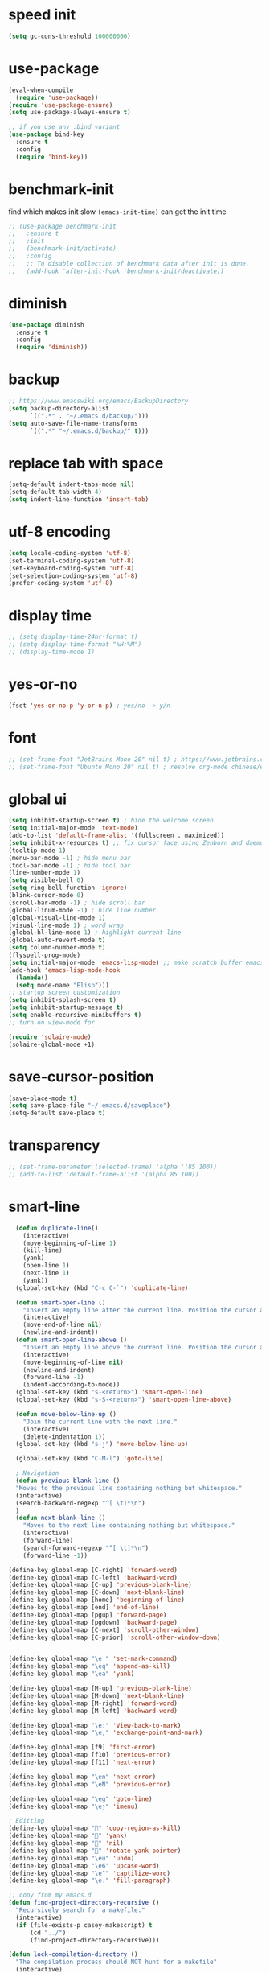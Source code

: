 #+PROPERTY: header-args :comments yes :results silent

* speed init


#+BEGIN_SRC emacs-lisp
  (setq gc-cons-threshold 100000000)
#+END_SRC

* use-package

#+BEGIN_SRC emacs-lisp
  (eval-when-compile
    (require 'use-package))
  (require 'use-package-ensure)
  (setq use-package-always-ensure t)

  ;; if you use any :bind variant
  (use-package bind-key
    :ensure t
    :config
    (require 'bind-key))
#+END_SRC

* benchmark-init

find which makes init slow
~(emacs-init-time)~ can get the init time

#+BEGIN_SRC emacs-lisp
  ;; (use-package benchmark-init
  ;;   :ensure t
  ;;   :init
  ;;   (benchmark-init/activate)
  ;;   :config
  ;;   ;; To disable collection of benchmark data after init is done.
  ;;   (add-hook 'after-init-hook 'benchmark-init/deactivate))
#+END_SRC

* diminish

#+BEGIN_SRC emacs-lisp
  (use-package diminish
    :ensure t
    :config
    (require 'diminish))
#+END_SRC

* backup

#+BEGIN_SRC emacs-lisp
  ;; https://www.emacswiki.org/emacs/BackupDirectory
  (setq backup-directory-alist
        `((".*" . "~/.emacs.d/backup/")))
  (setq auto-save-file-name-transforms
        `((".*" "~/.emacs.d/backup/" t)))
#+END_SRC

* replace tab with space
#+BEGIN_SRC emacs-lisp
  (setq-default indent-tabs-mode nil)
  (setq-default tab-width 4)
  (setq indent-line-function 'insert-tab)
#+END_SRC

* utf-8 encoding

#+BEGIN_SRC emacs-lisp
  (setq locale-coding-system 'utf-8)
  (set-terminal-coding-system 'utf-8)
  (set-keyboard-coding-system 'utf-8)
  (set-selection-coding-system 'utf-8)
  (prefer-coding-system 'utf-8)
#+END_SRC

* display time

#+BEGIN_SRC emacs-lisp
  ;; (setq display-time-24hr-format t)
  ;; (setq display-time-format "%H:%M")
  ;; (display-time-mode 1)
#+END_SRC

* yes-or-no

#+BEGIN_SRC emacs-lisp
  (fset 'yes-or-no-p 'y-or-n-p) ; yes/no -> y/n
#+END_SRC

* font

#+BEGIN_SRC emacs-lisp
  ;; (set-frame-font "JetBrains Mono 20" nil t) ; https://www.jetbrains.com/lp/mono/
  ;; (set-frame-font "Ubuntu Mono 20" nil t) ; resolve org-mode chinese/english align issue
#+END_SRC

* global ui

#+BEGIN_SRC emacs-lisp
  (setq inhibit-startup-screen t) ; hide the welcome screen
  (setq initial-major-mode 'text-mode)
  (add-to-list 'default-frame-alist '(fullscreen . maximized))
  (setq inhibit-x-resources t) ;; fix cursor face using Zenburn and daemon mode
  (tooltip-mode 1)
  (menu-bar-mode -1) ; hide menu bar
  (tool-bar-mode -1) ; hide tool bar
  (line-number-mode 1)
  (setq visible-bell 0)
  (setq ring-bell-function 'ignore)
  (blink-cursor-mode 0)
  (scroll-bar-mode -1) ; hide scroll bar
  (global-linum-mode -1) ; hide line number
  (global-visual-line-mode 1)
  (visual-line-mode 1) ; word wrap
  (global-hl-line-mode 1) ; highlight current line
  (global-auto-revert-mode t)
  (setq column-number-mode t)
  (flyspell-prog-mode)
  (setq initial-major-mode 'emacs-lisp-mode) ;; make scratch buffer emacs-lisp-mode
  (add-hook 'emacs-lisp-mode-hook
    (lambda()
    (setq mode-name "Elisp")))
  ;; startup screen customization
  (setq inhibit-splash-screen t)
  (setq inhibit-startup-message t)
  (setq enable-recursive-minibuffers t)
  ;; turn on view-mode for

  (require 'solaire-mode)
  (solaire-global-mode +1)

#+END_SRC

* save-cursor-position

#+BEGIN_SRC emacs-lisp
  (save-place-mode t)
  (setq save-place-file "~/.emacs.d/saveplace")
  (setq-default save-place t)
#+END_SRC


* transparency

#+BEGIN_SRC emacs-lisp
  ;; (set-frame-parameter (selected-frame) 'alpha '(85 100))
  ;; (add-to-list 'default-frame-alist '(alpha 85 100))
#+END_SRC

* smart-line

#+BEGIN_SRC emacs-lisp
  (defun duplicate-line()
    (interactive)
    (move-beginning-of-line 1)
    (kill-line)
    (yank)
    (open-line 1)
    (next-line 1)
    (yank))
  (global-set-key (kbd "C-c C-`") 'duplicate-line)

  (defun smart-open-line ()
    "Insert an empty line after the current line. Position the cursor at its beginning, according to the current mode."
    (interactive)
    (move-end-of-line nil)
    (newline-and-indent))
  (defun smart-open-line-above ()
    "Insert an empty line above the current line. Position the cursor at it's beginning, according to the current mode."
    (interactive)
    (move-beginning-of-line nil)
    (newline-and-indent)
    (forward-line -1)
    (indent-according-to-mode))
  (global-set-key (kbd "s-<return>") 'smart-open-line)
  (global-set-key (kbd "s-S-<return>") 'smart-open-line-above)

  (defun move-below-line-up ()
    "Join the current line with the next line."
    (interactive)
    (delete-indentation 1))
  (global-set-key (kbd "s-j") 'move-below-line-up)

  (global-set-key (kbd "C-M-l") 'goto-line)

  ; Navigation
  (defun previous-blank-line ()
  "Moves to the previous line containing nothing but whitespace."
  (interactive)
  (search-backward-regexp "^[ \t]*\n")
  )
  (defun next-blank-line ()
    "Moves to the next line containing nothing but whitespace."
    (interactive)
    (forward-line)
    (search-forward-regexp "^[ \t]*\n")
    (forward-line -1))

(define-key global-map [C-right] 'forward-word)
(define-key global-map [C-left] 'backward-word)
(define-key global-map [C-up] 'previous-blank-line)
(define-key global-map [C-down] 'next-blank-line)
(define-key global-map [home] 'beginning-of-line)
(define-key global-map [end] 'end-of-line)
(define-key global-map [pgup] 'forward-page)
(define-key global-map [pgdown] 'backward-page)
(define-key global-map [C-next] 'scroll-other-window)
(define-key global-map [C-prior] 'scroll-other-window-down)


(define-key global-map "\e " 'set-mark-command)
(define-key global-map "\eq" 'append-as-kill)
(define-key global-map "\ea" 'yank)

(define-key global-map [M-up] 'previous-blank-line)
(define-key global-map [M-down] 'next-blank-line)
(define-key global-map [M-right] 'forward-word)
(define-key global-map [M-left] 'backward-word)

(define-key global-map "\e:" 'View-back-to-mark)
(define-key global-map "\e;" 'exchange-point-and-mark)

(define-key global-map [f9] 'first-error)
(define-key global-map [f10] 'previous-error)
(define-key global-map [f11] 'next-error)

(define-key global-map "\en" 'next-error)
(define-key global-map "\eN" 'previous-error)

(define-key global-map "\eg" 'goto-line)
(define-key global-map "\ej" 'imenu)

; Editting
(define-key global-map "" 'copy-region-as-kill)
(define-key global-map "" 'yank)
(define-key global-map "" 'nil)
(define-key global-map "" 'rotate-yank-pointer)
(define-key global-map "\eu" 'undo)
(define-key global-map "\e6" 'upcase-word)
(define-key global-map "\e^" 'captilize-word)
(define-key global-map "\e." 'fill-paragraph)

;; copy from my emacs.d
(defun find-project-directory-recursive ()
  "Recursively search for a makefile."
  (interactive)
  (if (file-exists-p casey-makescript) t
      (cd "../")
      (find-project-directory-recursive)))

(defun lock-compilation-directory ()
  "The compilation process should NOT hunt for a makefile"
  (interactive)
  (setq compilation-directory-locked t)
  (message "Compilation directory is locked."))

(defun unlock-compilation-directory ()
  "The compilation process SHOULD hunt for a makefile"
  (interactive)
  (setq compilation-directory-locked nil)
  (message "Compilation directory is roaming."))

(defun find-project-directory ()
  "Find the project directory."
  (interactive)
  (setq find-project-from-directory default-directory)
  (switch-to-buffer-other-window "*compilation*")
  (if compilation-directory-locked (cd last-compilation-directory)
  (cd find-project-from-directory)
  (find-project-directory-recursive)
  (setq last-compilation-directory default-directory)))

(defun make-without-asking ()
  "Make the current build."
  (interactive)
  (if (find-project-directory) (compile casey-makescript))
  (other-window 1))
(define-key global-map "\em" 'make-without-asking)


; Startup windowing
(setq next-line-add-newlines nil)
(setq-default truncate-lines t)
(setq truncate-partial-width-windows nil)
(split-window-horizontally)


(use-package ox-hugo
:ensure t)
(use-package org-static-blog
:ensure t)
(use-package projectile
:ensure t)
(use-package f
:ensure t)



(define-key global-map "\t" 'dabbrev-expand)
(define-key global-map [S-tab] 'indent-for-tab-command)
(define-key global-map [backtab] 'indent-for-tab-command)
;;(define-key global-map "\C-y" 'indent-for-tab-command)
(define-key global-map [C-tab] 'indent-region)
(define-key global-map "	" 'indent-region)

;; use company-mode in all buffers
(add-hook 'after-init-hook 'global-company-mode)

(custom-set-faces
 ;; custom-set-faces was added by Custom.
 ;; If you edit it by hand, you could mess it up, so be careful.
 ;; Your init file should contain only one such instance.
 ;; If there is more than one, they won't work right.
 '(default ((t (:background nil)))))

(add-hook 'ess-mode-hook 'hs-minor-mode)

(eval-after-load 'hideshow
'(progn
    (global-set-key (kbd "C-+") 'hs-toggle-hiding)))
;;;; Things that might make life easier:

;; Make Emacs' "speedbar" recognize newlisp files
(eval-after-load "speedbar" '(speedbar-add-supported-extension ".lsp"))

#+END_SRC

* comment code

#+BEGIN_SRC emacs-lisp
  (defun comment-region-or-line ()
    "Comments or uncomments the region or the current line if there's no active region."
    (interactive)
    (let (beg end)
      (if (region-active-p)
          (setq beg (region-beginning) end (region-end))
        (setq beg (line-beginning-position) end (line-end-position)))
      (comment-or-uncomment-region beg end)))

  (global-set-key (kbd "s-/") 'comment-region-or-line)
#+END_SRC

* beacon

#+BEGIN_SRC emacs-lisp
    ;; https://github.com/Malabarba/beacon
  (use-package beacon
    :ensure t
    :config
    (beacon-mode 1)
    (setq beacon-blink-duration 0.5)
    ;; (setq beacon-color "green")
    )
#+END_SRC

* theme

#+BEGIN_SRC emacs-lisp
     ;;(use-package sublime-themes
     ;;  :ensure t
     ;;  :config
     ;;  (load-theme 'sublime t))

     (use-package zenburn-theme
      :ensure t
      :config
      (load-theme 'zenburn t))


  ;; 'sublime-themes (custom-enabled-themes '(tsdh-dark))

    ;;(use-package atom-one-dark-theme
    ;;  :ensure t
    ;;  :config
    ;;  (load-theme 'atom-one-dark t))


    ;;(use-package solarized-theme
     ;;  :ensure t
      ;; :config
       ;;(load-theme 'solarized-light t)
     ;;  (load-theme 'solarized-dark t)
  ;;)

    ;; (use-package spacemacs-theme
    ;;   :defer t
    ;;   :init (load-theme 'spacemacs-dark t))
#+END_SRC

* mode line

#+BEGIN_SRC emacs-lisp
  ;; (use-package powerline
  ;;   :ensure t
  ;;   :config
  ;;   (powerline-default-theme)
  ;;   ;; (powerline-center-theme)
  ;;   ;; (powerline-center-evil-theme)
  ;;   ;; (powerline-vim-theme)
  ;;   ;; (powerline-nano-theme)
  ;;   )
#+END_SRC

#+BEGIN_SRC emacs-lisp
  (use-package spaceline
    :ensure t
    :config
    (require 'spaceline-config)
    (spaceline-emacs-theme))
#+END_SRC

* exec-path-from-shell

#+BEGIN_SRC emacs-lisp
  (use-package exec-path-from-shell
    :ensure t
    :config
    (when (memq window-system '(mac ns x))
      (exec-path-from-shell-initialize)
      ;; (exec-path-from-shell-copy-envs '("PATH"))
      ))
#+END_SRC

* auto-mode


#+BEGIN_SRC emacs-lisp
    (setq auto-mode-alist
          (append
           '(("\\.cpp$"    . c++-mode)
             ("\\.hin$"    . c++-mode)
             ("\\.cin$"    . c++-mode)
             ("\\.inl$"    . c++-mode)
             ("\\.rdc$"    . c++-mode)
             ("\\.h$"    . c++-mode)
             ("\\.c$"   . c++-mode)
             ("\\.cc$"   . c++-mode)
             ("\\.cu$"   . c++-mode)
             ("\\.c8$"   . c++-mode)
             ("\\.f90$"   . f90-mode)
             ("\\.rs$"   . rust-mode)
             ("\\.ui$"   . xml-mode)
             ("\\.xml$"   . xml-mode)
             ("\\.tex$"   . latex-mode)
             ("\\.stex$"  . latex-mode)
             ("\\.pamphlet$" . latex-mode)
             ("Makefile.*$" . makefile-mode)
             ("\\.txt$" . indented-text-mode)
             ("\\.emacs$" . emacs-lisp-mode)
             ("\\.cl$" . emacs-lisp-mode)
             ("\\.sls$" . scheme-mode)
             ("\\.ss$" . scheme-mode)
             ("\\.ss$" . scheme-mode)
             ("\\.nl$" . newlisp-mode)
             ("\\.lsp$" . newlisp-mode)
             ("\\.gen$" . gen-mode)
             ("\\.ms$" . fundamental-mode)
             ("\\.m$" . objc-mode)
             ("\\.mm$" . objc-mode)
             ("\\.plt$" . gnuplot-mode)
             ("\\.gp$" . gnuplot-mode)
             )
             auto-mode-alist))
#+END_SRC

* yasnippet

  #+BEGIN_SRC emacs-lisp
    (use-package yasnippet
      :ensure t
      :defer 5
      :config
      (yas-reload-all)
      (setq yas-wrap-around-region t)
      :hook (('prog-mode     . 'yas-minor-mode)
             ('org-mode      . 'yas-minor-mode)
             ('LaTeX-mode    . 'yas-minor-mode)
             ('rust-mode    . 'yas-minor-mode)
             ('text-mode    . 'yas-minor-mode)
             ('python-mode    . 'yas-minor-mode)
             ('xml-mode    . 'yas-minor-mode)
             ('rust-mode    . 'yas-minor-mode)
             ('markdown-mode . 'yas-minor-mode)))

    (use-package yasnippet-snippets
      :ensure t
      :after yasnippet)
  #+END_SRC

* recentf

#+BEGIN_SRC emacs-lisp
  (use-package recentf
    :ensure t
    :config
    (recentf-mode 1)
    (setq recentf-max-saved-items 200
          recentf-max-menu-items 15)
    (run-at-time nil (* 5 60) 'recentf-save-list))
#+END_SRC

* projectile

#+BEGIN_SRC emacs-lisp
  (use-package projectile
    :ensure t
    :config
    (projectile-mode +1)
    (setq projectile-completion-system 'ivy)
    (setq projectile-dynamic-mode-line nil)
    :bind-keymap
    ("s-p" . projectile-command-map))

  ;; (use-package helm-projectile
  ;;   :ensure t
  ;;   :config
  ;;   (projectile-global-mode 1)
  ;;   (helm-projectile-on)
  ;;   ;; (setq projectile-completion-system 'helm)
  ;;   (setq projectile-switch-project-action 'helm-projectile)
  ;;   )
#+END_SRC

* helm
#+BEGIN_SRC emacs-lisp

;; [[file:init.org::* “Being at the Helm” ---Completion & Narrowing Framework][ “Being at the Helm” ---Completion & Narrowing Framework:1]]
(use-package helm
 :diminish
 :init (helm-mode t)
 :bind (("M-x"     . helm-M-x)
        ("C-x C-f" . helm-find-files)
        ("C-x b"   . helm-mini)     ;; See buffers & recent files; more useful.
        ("C-x r b" . helm-filtered-bookmarks)
        ("C-x C-r" . helm-recentf)  ;; Search for recently edited files
        ("C-c i"   . helm-imenu)
        ("C-h a"   . helm-apropos)
        ;; Look at what was cut recently & paste it in.
        ("M-y" . helm-show-kill-ring)

        :map helm-map
        ;; We can list ‘actions’ on the currently selected item by C-z.
        ("C-z" . helm-select-action)
        ;; Let's keep tab-completetion anyhow.
        ("TAB"   . helm-execute-persistent-action)
        ("<tab>" . helm-execute-persistent-action)))
;;  “Being at the Helm” ---Completion & Narrowing Framework:1 ends here

;; [[file:init.org::* “Being at the Helm” ---Completion & Narrowing Framework][ “Being at the Helm” ---Completion & Narrowing Framework:2]]
(setq helm-mini-default-sources '(helm-source-buffers-list
                                    helm-source-recentf
                                    helm-source-bookmarks
                                    helm-source-bookmark-set
                                    helm-source-buffer-not-found))
;;  “Being at the Helm” ---Completion & Narrowing Framework:2 ends here

;; [[file:init.org::* “Being at the Helm” ---Completion & Narrowing Framework][ “Being at the Helm” ---Completion & Narrowing Framework:3]]
;;(system-packages-ensure "surfraw")
; ⇒  “M-x helm-surfraw” or “C-x c s”
;;  “Being at the Helm” ---Completion & Narrowing Framework:3 ends here

;; [[file:init.org::* “Being at the Helm” ---Completion & Narrowing Framework][ “Being at the Helm” ---Completion & Narrowing Framework:4]]
(use-package helm-swoop
  :bind  (("C-s"     . 'helm-swoop)           ;; search current buffer
          ("C-M-s"   . 'helm-multi-swoop-all) ;; Search all buffer
          ;; Go back to last position where ‘helm-swoop’ was called
          ("C-S-s" . 'helm-swoop-back-to-last-point)
          ;; swoop doesn't work with PDFs, use Emacs' default isearch instead.
          ; :map pdf-view-mode-map ("C-s" . isearch-forward)
          )
  :custom (helm-swoop-speed-or-color nil "Give up colour for speed.")
          (helm-swoop-split-with-multiple-windows nil "Do not split window inside the current window."))
;;  “Being at the Helm” ---Completion & Narrowing Framework:4 ends here
#+END_SRC
* ivy

- [[https://oremacs.com/swiper][ivy user manual]]
- [[https://writequit.org/denver-emacs/presentations/2017-04-11-ivy.html][ivy demo]]

| Key        | Command                 | Description                                    |
|------------+-------------------------+------------------------------------------------|
| M-n        | ivy-next-line           | Next line                                      |
| M-p        | ivy-previous-line       | Previous line                                  |
| M-<        | ivy-beginning-of-buffer | Beginning of the Ivy minibuffer                |
| M->        | ivy-end-of-buffer       | End of the Ivy minibuffer                      |
| C-v        | ivy-scroll-up-command   | Page up by one Ivy buffer size                 |
| M-v        | ivy-scroll-down-command | Page down by one Ivy buffer size               |
| C-m or RET | ivy-done                | Calls the default action                       |
| ~C-M-m~      | ivy-call                | Calls the default action, keeps Ivy open       |
| ~M-o~        | ivy-dispatching-done    | Displays the available actions                 |
| ~C-M-o~      | ivy-dispacthing-call    | Displays available actions, keeps Ivy open     |
| C-'        | ivy-avy                 | Uses Avy to select candidates                  |
| TAB        | ivy-partial-or-done     | Tab completion, repeated presses may call done |
|            | ivy-resume              | Restart Ivy before last action                 |

#+BEGIN_SRC emacs-lisp
  (use-package counsel
    :ensure t
    :config
    (ivy-mode 1)
    (setq ivy-use-virtual-buffers t)
    (setq enable-recursive-minibuffers t)
    (setq ivy-count-format "(%d/%d) ")
    :bind
    (("C-s"     . 'swiper-isearch)
     ("M-x"     . 'counsel-M-x)
     ("M-y"     . 'counsel-yank-pop)
     ("C-x C-f" . 'counsel-find-file)
     ("C-x b"   . 'ivy-switch-buffer)

     ;; ("M-n" . ivy-next-history-element)
     ;; ("M-p" . ivy-previous-history-element)
     ;; ("M-i" . ivy-insert-current)
     ;; ("M-j" . ivy-yank-word)

     ("C-c C-r" . 'ivy-resume)
     ("C-c v"   . 'ivy-push-view)
     ("C-c V"   . 'ivy-pop-view)
     ("C-c k"   . 'counsel-rg)
     ("C-x l"   . 'counsel-locate)))
#+END_SRC

* multiple cursor

#+BEGIN_SRC emacs-lisp
  (use-package multiple-cursors
    :ensure t
    :defer 5
    :bind
    (("C-x C-v" . 'mc/edit-lines)
     ("C->" . 'mc/mark-next-like-this)
     ("C-<" . 'mc/mark-previous-like-this)
     ("C-x C-a" . 'mc/mark-all-like-this)))
#+END_SRC

* magit & forge

** cherry pick [fn:1] [fn:2]

- ~M-x magit-status~ to enter open a Magit buffer
- ~b v~ to list current branches
- select branch to receive patch, RET to checkout
- ~l rl~ to list patches from this branch to the branch with the cherries (or l rL, long diff)
- select the patch to cherry-pick
- ~A~ to bring the patch onto the current branch

#+BEGIN_SRC emacs-lisp
  (use-package magit
    :ensure t
    :bind (("C-x g"   . 'magit-status)
           ("C-c g"   . 'magit-dispatch-popup)
           ("C-c M-g" . 'magit-file-dispatch)))

  ;; (use-package forge
  ;;   :ensure t
  ;;   :after magit)
#+END_SRC

* ace window

#+BEGIN_SRC emacs-lisp
  (use-package ace-window
    :ensure t
    :bind (("M-o" . 'ace-window)))
#+END_SRC

* which key

#+BEGIN_SRC emacs-lisp
  (use-package which-key
    :ensure t
    :config
    (which-key-mode))
#+END_SRC

* neotree

|---------+-----------------------------------------------------------------|
| n       | next line, p previous line.                                     |
| SPC     | or RET or TAB Open current item if it is a file.                |
| U       | Go up a directory                                               |
| g       | Refresh                                                         |
| A       | Maximize/Minimize the NeoTree Window                            |
| H       | Toggle display hidden files                                     |
| <       | beginning-of-buffer                                             |
| >       | end-of-buffer                                                   |
| ?       | describe-mode                                                   |
|---------+-----------------------------------------------------------------|
| C-c C-n | Create a file or create a directory if filename ends with a ‘/’ |
| C-c C-d | Delete a file or a directory.                                   |
| C-c C-r | Rename a file or a directory.                                   |
| C-c C-c | Change the root directory.                                      |
| C-c C-p | Copy a file or a directory.                                     |
| C-c C-a | neotree-collapse-all                                            |

#+BEGIN_SRC emacs-lisp
  (use-package neotree
    :ensure t
    :bind
    (("s-t" . 'neotree-toggle))
    :config
    (setq neo-smart-open t)
    (setq neo-theme 'arrow))
#+END_SRC

* paredit

;;#+BEGIN_SRC emacs-lisp
;;  (use-package paredit
;;    :ensure t
;;    :hook (('cider-repl-mode          . 'enable-paredit-mode)
;;           ('cider-mode               . 'enable-paredit-mode)
;;           ('clojure-mode             . 'enable-paredit-mode)
;;           ('emacs-lisp-mode          . 'enable-paredit-mode)
;;           ('ielm-mode                . 'enable-paredit-mode)
;;           ('lisp-mode                . 'enable-paredit-mode)
;;          ('lisp-interaction-mode    . 'enable-paredit-mode)
;;           ('scheme-mode              . 'enable-paredit-mode)
;;           ('rust-mode              . 'enable-paredit-mode)
;;           ('python-mode              . 'enable-paredit-mode)
;;           ('c++-mode              . 'enable-paredit-mode)
;;           ('haskell-interactive-mode . 'enable-paredit-mode)))
;;#+END_SRC

* smartparens

#+BEGIN_SRC emacs-lisp
  (use-package smartparens
    :ensure t
    :hook (('prog-mode                . 'smartparens-mode)
           ('LaTeX-mode               . 'smartparens-mode)
           ('eshell-mode              . 'smartparens-mode)
                    ('cider-mode               . 'smartparens-mode)
            ('lisp-mode               . 'smartparens-mode)
   ('python-mode               . 'smartparens-mode)


           ('cider-repl-mode          . 'smartparens-mode)
           ('haskell-interactive-mode . 'smartparens-mode))
    :bind
    (("C-M-a" . 'sp-beginning-of-sexp)
     ("C-M-e" . 'sp-end-of-sexp)
     ("C-M-f" . 'sp-forward-sexp)
     ("C-M-b" . 'sp-backward-sexp)
     ("C-M-n" . 'sp-next-sexp)
     ("C-M-p" . 'sp-previous-sexp)
     ("C-S-f" . 'sp-forward-symbol)
     ("C-S-b" . 'sp-backward-symbol)
     ("C-M-k" . 'sp-kill-sexp)
     ("C-M-w" . 'sp-copy-sexp)
     ("C-k"   . 'sp-kill-hybrid-sexp)
     ("M-k"   . 'sp-backward-kill-sexp))
    :config
    (require 'smartparens-config))
#+END_SRC

* rainbow

#+BEGIN_SRC emacs-lisp
(use-package rainbow-delimiters
  :ensure t
  :hook ('prog-mode . 'rainbow-delimiters-mode))
#+END_SRC

* language server protocol

- [[https://github.com/emacs-lsp/lsp-mode][lsp-mode]]
- [[https://elixirforum.com/t/emacs-elixir-setup-configuration-wiki/19196][elixir lsp setup]]
- [[https://github.com/rust-lang/rls][rust languague server]]

** emacs lsp-mode setup

use the following ~lsp-mode~ related config ~lsp-mode, lsp-ui, company-lsp, lsp-ivy, fly-check~

** rust languague server setup

*** install rust

*** install components

~rustup component add rls rust-analysis rust-src~

*** config emacs

- install ~rust-mode~
- hook ~('rust-mode . 'lsp)~


** python language server setup

- use pipenv to manage virtualenv and dependencies
- activate the env, and ~pip install 'python-language-server[all]'~
- in Emacs, ~M-x pyvenv-activate~

** config

   #+BEGIN_SRC emacs-lisp
           ;;https://robert.kra.hn/posts/2021-02-07_rust-with-emacs/
          (use-package rustic
          :ensure
          :bind (:map rustic-mode-map
                  ("M-j" . lsp-ui-imenu)
                  ("M-?" . lsp-find-references)
                  ("C-c C-c l" . flycheck-list-errors)
                  ("C-c C-c a" . lsp-execute-code-action)
                  ("C-c C-c r" . lsp-rename)
                  ("C-c C-c q" . lsp-workspace-restart)
                  ("C-c C-c Q" . lsp-workspace-shutdown)
                  ("C-c C-c s" . lsp-rust-analyzer-status))
          :config
          ;; uncomment for less flashiness
          ;; (setq lsp-eldoc-hook nil)
          ;; (setq lsp-enable-symbol-highlighting nil)
          ;; (setq lsp-signature-auto-activate nil)

          ;; comment to disable rustfmt on save
          (setq rustic-format-on-save t)
          (add-hook 'rustic-mode-hook 'rk/rustic-mode-hook))

          (defun rk/rustic-mode-hook ()
          ;; so that run C-c C-c C-r works without having to confirm
          (setq-local buffer-save-without-query t))

          (use-package lsp-mode
          :ensure
          :commands lsp
          :custom
          ;; what to use when checking on-save. "check" is default, I prefer clippy
          (lsp-rust-analyzer-cargo-watch-command "clippy")
          (lsp-eldoc-render-all t)
          (lsp-idle-delay 0.6)
          (lsp-rust-analyzer-server-display-inlay-hints t)
          :config
          (add-hook 'lsp-mode-hook 'lsp-ui-mode)
           :hook ((c++-mode . lsp)
                  (python-mode . lsp)
                  (rust-mode . lsp)
                  (clojure-mode . lsp)
                  (xml-mode . lsp)
                  (f90-mode . lsp)))

           ;; https://github.com/emacs-lsp/lsp-ui
           ;;
           ;; xref-find-{definitions,references} (bound to m-. m-?
           (use-package lsp-ui
             :ensure t
             :defer 5
             :commands lsp-ui-mode
             :after lsp-mode
             :config
             (setq lsp-ui-peek-always-show t)
             (setq lsp-ui-sideline-show-hover t)
             (setq lsp-ui-doc-enable nil))

          (add-to-list 'load-path "/Users/merlin/.emacs.d/company-lsp")
          (autoload 'company-lsp "company-lsp" nil t)

           (use-package flycheck
             :ensure t
             :defer 5
             :after lsp-mode)

           (use-package lsp-ivy
             :ensure t
             :defer 5
             :after lsp-mode)

   #+END_SRC

* clojure and cider

#+BEGIN_SRC emacs-lisp
  (use-package clojure-mode
    :ensure t
    :defer 5
    :hook (('clojure-mode . 'eldoc-mode))
    :config
    ;; compojure indentation
    (define-clojure-indent
      (defroutes 'defun)
      (GET 2)
      (POST 2)
      (PUT 2)
      (DELETE 2)
      (HEAD 2)
      (ANY 2)
      (OPTIONS 2)
      (PATCH 2)
      (rfn 2)
      (let-routes 1)
      (context 2)))

  (use-package cider
    :ensure t
    :after clojure-mode
    :config
    ;; go right to the REPL buffer when it's finished connecting
    (setq cider-repl-pop-to-buffer-on-connect t)

    ;; When there's a cider error, show its buffer and switch to it
    (setq cider-show-error-buffer t)
    (setq cider-auto-select-error-buffer t)
    (setq cider-test-show-report-on-success t)

    ;; Where to store the cider history.
    (setq cider-repl-history-file "~/.emacs.d/cider-history")

    ;; Wrap when navigating history.
    (setq cider-repl-wrap-history t)

    ;; turn off eldoc displayed when the cursor is over code
    (setq cider-prompt-for-symbol nil)

    ;; Just save without prompting, C-c C-k
    (setq cider-prompt-save-file-on-load 'always-save)

    ;; evaluate code in Clojure files, display result overlay to be font-locked
    (setq cider-overlays-use-font-lock t)

    (setq cider-refresh-show-log-buffer t)

    (setq cider-repl-tab-command #'indent-for-tab-command)

    (setq cider-eldoc-display-for-symbol-at-point nil)
    (setq cider-repl-display-help-banner nil))
#+END_SRC

* python

use lsp instead

#+BEGIN_SRC emacs-lisp
  ;; (defun python-mode-before-save-hook ()
  ;;   (when (eq major-mode 'python-mode)
  ;;     (elpy-format-code)))

  ;; (use-package elpy
  ;;   :ensure t
  ;;   :defer 5
  ;;   ;; M-<right> / M-<left> move block right/left
  ;;   ;; M-<up>    / M-<down> move block up/down
  ;;   :bind (("C-c M-f" . 'elpy-format-code)
  ;;          ("C-M-n"   . 'elpy-nav-forward-block)
  ;;          ("C-M-p"   . 'elpy-nav-backward-block))
  ;;   :config (setq elpy-rpc-virtualenv-path 'current)
  ;;   :hook ('before-save . #'python-mode-before-save-hook)
  ;;   :init (advice-add 'python-mode :before 'elpy-enable))
#+END_SRC

* rust

#+BEGIN_SRC emacs-lisp
  (use-package rust-mode
    :ensure t
    :defer 5
    :config
   (setq rust-format-on-save t))
;; enable atomatic code format on save
  (add-hook 'before-save-hook (lambda() (when (eq 'rust-mode major-mode)
                                        (lsp-format-buffer))))

#+END_SRC


* company

#+BEGIN_SRC emacs-lisp
  (use-package company
    :ensure t
    :hook (('prog-mode . 'global-company-mode)
          (python-mode . company-mode)
          (rust-mode . company-mode)
          (c++-mode . company-mode)
    )
    :config
    (setq comany-backends '(company-capf company-files company-keywords)
      company-idle-delay 0.2)
    (company-tng-configure-default)
    (setq company-minimum-prefix-length 3)
    (setq company-selection-wrap-around t)
    (setq company-tooltip-align-annotations t)
    :bind
    (:map company-active-map
        ("C-n". company-select-next)
        ("C-p". company-select-previous)
        ("M-<". company-select-first)
        ("M->". company-select-last)))
#+END_SRC

* expand region

#+BEGIN_SRC emacs-lisp
  ;; C-- C-= : contract the region
  (use-package expand-region
    :ensure t
    :defer 5
    :bind
    ("C-=" . 'er/expand-region))
#+END_SRC

* rest client

| C-c C-c | runs the query under the cursor                |
| C-c C-r | same but doesn't do anything with the response |
| C-c C-v | same but doesn't switch focus to other window  |
| TAB     | hide/show current request body                 |
| C-c C-a | show all collapsed regions                     |

#+BEGIN_SRC emacs-lisp
  (use-package restclient
    :ensure t
    :defer 5
    :mode ("\\.http\\'" . 'restclient-mode))

  (use-package ob-restclient
    :ensure t
    :defer 5
    :after restclient)
#+END_SRC

* org

** narrow

| C-x n        | narrow pretix                                                                                       |
| C-x n s      | narrow subtree                                                                                      |
| C-x n w      | widen                                                                                               |

#+BEGIN_SRC emacs-lisp
  (defun my/org-narrow-forward ()
    "Move to the next subtree at same level, and narrow to it."
    (interactive)
    (widen)
    (org-forward-heading-same-level 1)
    (org-narrow-to-subtree))

  (defun my/org-narrow-backward ()
    "Move to the next subtree at same level, and narrow to it."
    (interactive)
    (widen)
    (org-backward-heading-same-level 1)
    (org-narrow-to-subtree))
#+END_SRC

** normal

|--------------+-----------------------------------------------------------------------------------------------------|
| C-u C-c C-c  | make plain list to checkbox list. cursor at the beginning will make the whole list to checkbox list |
| M-S-RET      | will add a new item with a checkbox                                                                 |
|--------------+-----------------------------------------------------------------------------------------------------|
| C-c C-x p    | Set a property. This prompts for a property name and a value                                        |
|--------------+-----------------------------------------------------------------------------------------------------|
| C-c C-x f    | add The footnote                                                                                    |
| C-c C-c      | Jump between definition and reference                                                               |
|--------------+-----------------------------------------------------------------------------------------------------|
| M-up/down    | move up/down current subtree                                                                        |
| M-left/right | Promote/demote current subtree                                                                      |
|--------------+-----------------------------------------------------------------------------------------------------|
| C-c /        | sparse tree                                                                                         |
|--------------+-----------------------------------------------------------------------------------------------------|
| C-c C-t      | Rotate the TODO state of the current item among (unmarked) -> TODO -> DONE -> (unmarked)            |
| S-M-RET      | insert TODO                                                                                         |
|--------------+-----------------------------------------------------------------------------------------------------|
| C-c C-q      | add tag                                                                                             |
|--------------+-----------------------------------------------------------------------------------------------------|
| M-TAB        | completion                                                                                          |

** date, schedule

- normal timestamp
  < 2006-11-01 Wed 19:15 >
- normal timestamp with repeater
  < 2007-05-16 Wed 12:30 +1w >
- timestamp range
  < 2004-08-23 Mon >--< 2004-08-26 Thu >
- timestamp won't be included in agenda
  [ 2006-11-01 Wed ]


|----------------+----------------------------------------------------------------------------------|
| C-c .          | Prompt for a date and insert a corresponding timestamp                           |
| C-c !          | but insert an inactive timestamp that will not cause an agenda entry             |
| C-c C-d        | Insert ‘DEADLINE’ keyword along with a stamp in the line following the headline  |
| C-c C-s        | Insert ‘SCHEDULED’ keyword along with a stamp in the line following the headline |
|----------------+----------------------------------------------------------------------------------|
| M-S-left/right | inc/dec month                                                                    |
| S-left/right   | inc/dec day                                                                      |
| S-up/down      | Change the item under the cursor in a timestamp                                  |
|----------------+----------------------------------------------------------------------------------|

** agenda
|-------+--------------------------------------------------------------------|
| C-c [ | Add current file to the list of agenda files.                      |
| C-c ] | Remove current file from the list of agenda files.                 |
| C-,   | Cycle through agenda file list, visiting one file after the other. |
| C-c a | agenda view                                                        |
|-------+--------------------------------------------------------------------|

** config

#+BEGIN_SRC emacs-lisp
    (require 'ob-ipython)
    (use-package org
      :ensure t
      :defer 5
      :bind
      (("C-c l"   . 'org-store-link)
       ("C-c a"   . 'org-agenda)
       ("C-c b"   . 'org-switchb)
       ("C-c c"   . 'org-capture)
       ("C-x n f" . 'my/org-narrow-forward)
       ("C-x n b" . 'my/org-narrow-backward)
       ("C-c M-." . 'org-open-at-point)
       ("C-c M-," . 'org-mark-ring-goto))
      :config
      (org-babel-do-load-languages
       'org-babel-load-languages
       '((restclient . t)
         (clojure    . t)
         (python     . t)
         (gnuplot    . t)
         (ipython     . t)
         (latex      . t)
         (lisp       . t)
         (maxima       . t)
         (shell      . t)))
      (setq org-startup-truncated nil)
      ;; (setq org-link-frame-setup '((file . find-file)))
      (add-to-list 'org-structure-template-alist
                   '("el" "#+BEGIN_SRC emacs-lisp\n?\n#+END_SRC"))
      (setq org-html-checkbox-type 'html)
      (setq org-log-done 'time)
      (setq org-hide-emphasis-markers t)
      (setq org-image-actual-width nil)
      (setq org-default-notes-file "~/.emacs.d/notes.org")
      (setq org-todo-keywords
            '((sequence "TODO" "DOING" "|" "DONE" "CANCEL"))))

    (use-package org-bullets
      :ensure t
      :defer 5
      :hook ('org-mode . 'org-bullets-mode)
      ;; :config
      ;; (setq org-bullets-bullet-list '("⓪" "①" "②" "③" "④" "⑤" "⑥" "⑦" "⑧" "⑨"))
      :after org)

    (use-package htmlize
      :ensure t
      :defer 5
      :after org)

    (use-package toc-org
      :ensure t
      :defer 5
      :after org
      :hook ('org-mode . 'toc-org-mode))

    (use-package ox-gfm
      :ensure t
      :defer 5
      :after org)

    ;; https://github.com/yjwen/org-reveal
    ;;
    ;; Available themes can be found in “css/theme/” in the reveal.js directory. black|league|night|simple|solarized|beige|blood|moon|serif|sky|white
    ;; Available transitions are: default|cube|page|concave|zoom|linear|fade|none.
    (use-package ox-reveal
      :ensure t
      :defer 5
      :after org
      :config
      (setq org-reveal-mathjax t)
      (setq org-reveal-root "https://cdnjs.cloudflare.com/ajax/libs/reveal.js/3.8.0/")
      )
#+END_SRC

* abbrev

[[https://www.gnu.org/software/emacs/manual/html_node/emacs/Defining-Abbrevs.html][define abbrevs]]
[[https://www.emacswiki.org/emacs/AbbrevMode][abbrev mode]]
[[https://wilkesley.org/~ian/xah/emacs/emacs_abbrev_mode.html][abbrev mode tutorial]]

| C-x a i g                                             | add-inverse-global                                           |
| C-x a i l                                             | add-inverse-local                                            |
| C-x a g                                               | add-global-abbrev                                            |
| C-u 3 C-x a g                                         | how many words before point should be taken as the expansion |
| C-x a l                                               | add-mode-abbrev                                              |
| M-x define-global-abbrev <RET> abbrev <RET> exp <RET> | Define abbrev as an abbrev expanding into exp.               |

#+BEGIN_SRC emacs-lisp
  (setq-default abbrev-mode t)
  (setq abbrev-file-name "~/.emacs.d/abbrev_defs")
  (setq save-abbrevs 'silent)
#+END_SRC

* undo tree

#+BEGIN_SRC emacs-lisp
  ;; https://elpa.gnu.org/packages/undo-tree.html
  ;; C-x u
  ;; C-_  (`undo-tree-undo') Undo changes.
  ;; M-_  (`undo-tree-redo') Redo changes.
  ;; (use-package undo-tree
  ;;   :ensure t
  ;;   :init
  ;;   (global-undo-tree-mode))
#+END_SRC

* misc packages

#+BEGIN_SRC emacs-lisp
  (use-package yaml-mode
    :ensure t
    :defer 5)

  (use-package toml-mode
    :ensure t
    :defer 5)

  (use-package markdown-mode
    :ensure t
    :defer 5)

  (use-package json-mode
    :ensure t
    :defer 5)

  (use-package dockerfile-mode
    :ensure t
    :defer 5)

  (use-package docker-compose-mode
    :ensure t
    :defer 5)
#+END_SRC
* avy
[[https://github.com/abo-abo/avy][avy]]

#+BEGIN_SRC emacs-lisp
  (use-package avy
    :ensure t
    :bind
    (("s-c" . 'avy-goto-char-2)))
#+END_SRC

* Highlights matching parenthesis

#+BEGIN_SRC emacs-lisp
  ;; https://github.com/tarsius/paren-face
  (use-package paren-face
    :ensure t
    :config
    (setq show-paren-delay 0)
    (show-paren-mode 1)
    (set-face-background 'show-paren-match (face-background 'default))
    (set-face-foreground 'show-paren-match "red")
    (set-face-attribute 'show-paren-match nil :strike-through t :weight 'extra-bold))
#+END_SRC

* whitespace cleanup

#+BEGIN_SRC emacs-lisp
  ;;;; trailing whitespace
  ;; https://stackoverflow.com/questions/34531831/highlighting-trailing-whitespace-in-emacs-without-changing-character
  (setq-default show-trailing-whitespace t)

  ;; https://www.gnu.org/software/emacs/manual/html_node/emacs/Useless-Whitespace.html
  ;; (global-whitespace-mode)

  (use-package whitespace-cleanup-mode
    :ensure t
    :bind (("C-c C-SPC". 'whitespace-cleanup))
    :hook
    (('prog-mode . 'whitespace-cleanup-mode)
     ('before-save . 'whitespace-cleanup)))
#+END_SRC
* pdf-tools

[[https://github.com/politza/pdf-tools][pdf-tools]]

** keys

#+caption: Navigation
| content                                    | key               |
|--------------------------------------------+-------------------|
| Scroll Up / Down by page-full              | space / backspace |
| Scroll Up / Down by line                   | C-n / C-p         |
| Scroll Right / Left                        | C-f / C-b         |
| Top of Page / Bottom of Page               | < / >             |
| Next Page / Previous Page                  | n / p             |
| First Page / Last Page                     | M-< / M->         |
| Incremental Search Forward / Backward      | C-s / C-r         |
| Occur (list all lines containing a phrase) | M-s o             |
| Pick a Link and Jump                       | F                 |
| Incremental Search in Links                | f                 |
| History Back / Forwards                    | B / N             |
| Display Outline                            | o                 |
| Jump to Page                               | M-g g             |

#+caption: Display
| content                                  | key       |
|------------------------------------------+-----------|
| Zoom in / Zoom out                       | + / -     |
| Fit Height / Fit Width / Fit Page        | H / W / P |
| Trim margins (set slice to bounding box) | s b       |
| Reset margins                            | s r       |
| Reset Zoom                               | 0         |

** config

#+BEGIN_SRC emacs-lisp
  (use-package tablist
    :ensure t
    :defer 5)

  (use-package pdf-tools
    :ensure t
    :defer 5
    :config
    (pdf-loader-install))

#+END_SRC
* google this

#+BEGIN_SRC emacs-lisp
  (use-package google-this
    :ensure t
    :defer 5)

  (global-set-key (kbd "C-x /") 'google-this-mode-submap)
#+END_SRC

* fci fill-column-indicator

|-------+-----------------|
| C-x f | set-fill-column |
| M-q   | fill-paragraph  |

#+BEGIN_SRC emacs-lisp
  (use-package fill-column-indicator
    :ensure t
    ;; :hook
    ;; (('prog-mode . 'fci-mode))
    :config
    ;; (require 'fill-column-indicator)
    (setq fci-rule-column 80))

  (global-set-key (kbd "C-c q") 'auto-fill-mode)
#+END_SRC
* ispell

| i | in ispell proc, insert to private dictionary |


#+BEGIN_SRC emacs-lisp
  (setq ispell-personal-dictionary "~/.emacs.d/ispell_dicts")
  (global-set-key (kbd "M-$")   'ispell-word)
  (global-set-key (kbd "C-M-i") 'ispell-complete-word)
#+END_SRC
* replace

** unconditional replace

#+BEGIN_SRC emacs-lisp
  (global-set-key (kbd "C-r") 'replace-string)
#+END_SRC

** query replace

~M-%~

| y or space | Replace text and find the next occurrence      |
| n or del   | Leave text as is and find the next occurrence  |
| .          | Replace text then stop looking for occurrences |
| q or RET   | exit                                           |
| !          | Replace all occurrences without asking         |
| ^          | Return the cursor to previously replaced text  |
| u          | to undo previous replacement                   |
| U          | to undo all replacements                       |
| E          | to edit the replacement string                 |
* macros

|--------------------+-----------------------------|
| C-x C-k            | kmacro prefix               |
|--------------------+-----------------------------|
| C-x (              | start kmacro                |
| C-x )              | end kmacro                  |
| C-x e              | call last kmacro            |
|--------------------+-----------------------------|
| C-x C-k n          | name-last-kbd-macro         |
| m-x the-macro-name | exec the kmacro by name     |
| C-x C-k r          | apply-macro-to-region-lines |
| C-x C-k b          | kmacro-bind-to-key          |
|--------------------+-----------------------------|

* mark ring

| C-Space C-Space | to push current position into mark ring                            |
| C-u C-Space     | Move cursor to previous marked position in current buffer          |
| C-x C-Space     | Move cursor to previous marked position (may be in another buffer) |
| C-x C-x         | Move cursor to the other end of selection                          |

* transpose

| transpose char  | Ctrl+t        |
| transpose word  | Meta+t        |
| transpose line  | Ctrl+x Ctrl+t |
| transpose sexps | Ctrl+Meta+t   |

* buffer move

#+BEGIN_SRC emacs-lisp
  (use-package buffer-move
    :ensure t
    :defer 5)

  (global-set-key (kbd "<C-S-up>")     'buf-move-up)
  (global-set-key (kbd "<C-S-down>")   'buf-move-down)
  (global-set-key (kbd "<C-S-left>")   'buf-move-left)
  (global-set-key (kbd "<C-S-right>")  'buf-move-right)
#+END_SRC

* dired

| C-x C-q | edit               |
| t       | toggle mark        |
| u/U     | unmark/ unmark all |
| m       | mark               |
| d       | mark to delete     |
| D       | delete             |
| C       | copy               |
| R       | move, rename       |
| ~^~       | parent dir         |
| +       | create dir         |
| *-/     | mark all dirs      |
| s       | sort               |
| C-o     | display file       |
| ~!~       | do shell command   |
|         |                    |

* command log

| Alt+x | global-command-log-mode (optional. Turn on logging for any buffer) |
| Alt+x | clm/open-command-log-buffer (show the key/command output buffer)   |

#+BEGIN_SRC emacs-lisp
  (use-package command-log-mode
    :ensure t)
#+END_SRC

* window enlarge

#+BEGIN_SRC emacs-lisp
  ;; enlarge window vertically
  (global-set-key (kbd "C-c C-6") (kbd "C-u - 2 0 C-x ^"))
  ;; (global-set-key (kbd "C-c C-6") )

  ;; enlarge window horizontally
  (global-set-key (kbd "C-c C-]") (kbd "C-u - 2 0 C-x }"))
#+END_SRC

* bookmarks

| C-x r m | Set a bookmark   |
| C-x r l | List bookmarks   |
| C-x r b | Jump to bookmark |

* occur and highlight

#+BEGIN_SRC emacs-lisp
  (global-set-key (kbd "C-c o") 'occur)
#+END_SRC

| M-s o           | List lines matching a pattern        |
| M-x flush-lines | Flushes lines matching a pattern     |
| M-x keep-lines  | Keeps only lines matching a pattern  |
|-----------------+--------------------------------------|
| M-s h p         | Highlights a phrase                  |
| M-s h r         | Highlights a regular expression      |
| M-s h .         | Highlights symbol at the point       |
| M-s h u         | Removes highlighting under the point |

* quoted insert

C-q ARG

Read next input character and insert it.
This is useful for inserting control characters.
such as, you want to insert TAB, , etc.

* dashboard

#+BEGIN_SRC emacs-lisp
  ;; (use-package dashboard
  ;;   :ensure t
  ;;   :config
  ;;   (dashboard-setup-startup-hook)

  ;;   (setq dashboard-startup-banner 'official)
  ;;   (setq dashboard-banner-logo-title "Welcome to Emacs")
  ;;   (setq dashboard-set-init-info t)
  ;;   (setq dashboard-set-footer t)

  ;;   (setq dashboard-items '((projects . 5)
  ;;                           (recents  . 5))))
#+END_SRC

* gnuplot

#+BEGIN_SRC emacs-lisp
    ;; gnuplot
    (defvar gnuplot-program "/usr/local/bin/gnuplot")
    (defvar gnuplot-flags "-persist -pointsize 2")

  (use-package gnuplot
    :defer t)

    (eval-after-load 'gnuplot-mode
      '(add-hook 'gnuplot-mode-hook
      (lambda ()
        (flyspell-prog-mode)
        (add-hook 'before-save-hook 'whitespace-cleanup nil t))))
#+END_SRC

 * add Sublimet

#+BEGIN_SRC emacs-lisp
(require 'slime)
   (setq inferior-lisp-program "/usr/local/bin/sbcl")

   
   (setq slime-net-coding-system 'utf-8-unix)
   (slime-connect "127.0.0.1" 4005)
#+END_SRC

* Add newlisp mode

#+BEGIN_SRC emacs-lisp
;; newLISP mode

(add-to-list 'load-path (expand-file-name "~/.emacs.d/newlisp-mode/"))
(load-file "~/.emacs.d/newlisp-mode/newlisp.el")
;;(add-to-list 'auto-mode-alist '("\\.lsp$" . newlisp-mode
;;                             ))


(require 'newlisp-mode)


;; Make Emacs' "speedbar" recognize newlisp files
(eval-after-load "speedbar" '(speedbar-add-supported-extension ".lsp"))

;; Another way to use C-x C-e to eval stuff and doesn't jump to next function
(define-key newlisp-mode-map [(control x) (control e)] 'newlisp-evaluate-prev-sexp)


(use-package newlisp-mode
  :load-path "~/.emace.d/newlisp-mode"
  :mode "\\.lsp\\'"
  :bind (:map newlisp-mode-map
              ("C-c h" . newlisp-lookup-manual))
  :config
  ;;(add-hook 'newlisp-mode-hook 'eldoc-mode)
  (setq newlisp-manual-text "~/Documents/newlisp/newlisp_manual.txt"))


;;; swank-newlisp
(defun swank-newlisp-init (port-filename coding-system)
  (format "%S\n" `(swank:start-server ,port-filename)))

;; (setq slime-protocol-version nil)     ; (slime-changelog-date)
(defun slime-newlisp ()
  (interactive)
  (let ((slime-lisp-implementations
         `((newlisp ("newlisp" "-n" ,(locate-file "swank-newlisp.lsp" load-path))
                    :init swank-newlisp-init
                    :coding-system utf-8-unix
                    )) ))
    (slime 'newlisp)))

;;;
#+END_SRC

* CP2K

#+BEGIN_SRC emacs-lisp
(add-to-list 'load-path "~/.emacs.d/cp2k-lsp/")
(require 'cp2k-mode nil 'noerror)
(add-to-list 'auto-mode-alist '("\\.inp\\'" . cp2k-mode))
#+END_SRC

* org-ref

#+BEGIN_SRC  emacs-lisp
(use-package org-ref)
#+END_SRC

* org-latex

#+BEGIN_SRC  emacs-lisp

   (add-to-list 'org-latex-classes
     '("beamer"
       "\\documentclass[ignorenonframetext,presentation]{beamer}"
       ("\\section{%s}" . "\\section*{%s}")
      ("\\subsection{%s}" . "\\subsection*{%s}"))
    '("ctexart"
       "\\documentclass[11pt]{ctexart}
   [NO-DEFAULT-PACKAGES]
   \\usepackage[utf8]{inputenc}
   \\usepackage[T1]{fontenc}
   \\usepackage{fixltx2e}
   \\usepackage{graphicx}
   \\usepackage{longtable}
   \\usepackage{float}
   \\usepackage{wrapfig}
   \\usepackage{rotating}
   \\usepackage[normalem]{ulem}
   \\usepackage{amsmath}
   \\usepackage{textcomp}
   \\usepackage{marvosym}
   \\usepackage{wasysym}
   \\usepackage{listings}
   \\usepackage{amssymb}
   \\usepackage{booktabs}
   \\usepackage[colorlinks,linkcolor=black,anchorcolor=red,citecolor=black]{hyperref}
   \\tolerance=1000

   % 设置源码格式
   \\lstset{framexleftmargin=5mm, frame=shadowbox, rulesepcolor=\\color{blue}}
   \\lstset{basicstyle=\\tiny}
   \\lstset{postbreak=\\space, breakindent=5pt, breaklines}

   % 设置verbatim的字体大小
   \\makeatletter
   \\def\\verbatim{\\tiny\\@verbatim \\frenchspacing\\@vobeyspaces \\@xverbatim}
   \\makeatother
   "
                                     ("\\section{%s}" . "\\section*{%s}")
                                     ("\\subsection{%s}" . "\\subsection*{%s}")
                                     ("\\subsubsection{%s}" . "\\subsubsection*{%s}")
                                     ("\\paragraph{%s}" . "\\paragraph*{%s}")
                                     ("\\subparagraph{%s}" . "\\subparagraph*{%s}")))
 
   #(setq org-latex-default-class "ctexart")


(add-to-list 'org-preview-latex-process-alist '(xdvsvgm :progams
							("xelatex" "dvisvgm")
							:discription "xdv > svg"
							:message "you need install the programs: xelatex and dvisvgm."
							:image-input-type "xdv"
							:image-output-type "svg"
							:image-size-adjust (1.7 . 1.5)
							:latex-compiler ("xelatex -interaction nonstopmode -no-pdf -output-directory %o %f")
							:image-converter ("dvisvgm %f -n -b min -c %S -o %O")))
(setq org-preview-latex-default-process 'xdvsvgm)

;; install org2ctex
   (require 'org2ctex)
   (org2ctex-toggle t)
   (setq org2ctex-latex-fonts nil)

#+END_SRC


#+BEGIN_SRC emacs-lisp
#
(setq org-latex-compiler "xelatex")
(setq org-latex-pdf-process '("xelatex %f"))
(add-to-list 'org-latex-default-packages-alist '("" "ctex" t ("xelatex")))

(setq-default TeX-engine 'xetex)
(setq org-latex-pdf-process '("xelatex -interaction nonstopmode %f"
                              "xelatex -interaction nonstopmode %f"))

#+END_SRC

*代码风格控制

#+BEGIN_SRC emacs-lisp
(setq org-latex-listings 'minted)
(setq org-latex-minted-options
      '(
        ("bgcolor" "bg")
        ("breaklines" "true")
        ("autogobble" "true")
        ("fontsize" "\\small")
       )
)
#+END_SRC

* 加入imaxima

#+BEGIN_SRC emacs-lisp
;; for MacPorts users
(setq temporary-file-directory "/tmp/")
;; for tex, ghostscript, gnuplot, and Maxima
(push "/opt/local/bin" exec-path)
(setenv "PATH"
        (concat "/opt/local/bin:"
                (getenv "PATH") ))
(setq imaxima-maxima-program "maxima")
;; for imaxima
(push "/opt/local/share/emacs/site-lisp/" load-path)


(autoload 'imaxima "imaxima" "Maxima frontend" t)
(autoload 'imath-mode "imath" "Interactive Math mode" t)

(use-package maxima
  :straight (maxima :type git :host gitlab :repo "sasanidas/maxima")
  :init
  (add-hook 'maxima-mode-hook #'maxima-hook-function)
  (add-hook 'maxima-inferior-mode-hook #'maxima-hook-function)
  (setq
   org-format-latex-options (plist-put org-format-latex-options :scale 2.0)
   maxima-display-maxima-buffer nil)
  :mode ("\\.mac\\'" . maxima-mode)
  :interpreter ("maxima" . maxima-mode))
#+END_SRC

* Footnotes

[fn:1] [[https://emacs.stackexchange.com/questions/10611/how-to-easily-cherry-pick-with-magit][cherry pick with magit]]
[fn:2] [[https://www.emacswiki.org/emacs/MagitCherryPick][magit cherry pick]]
